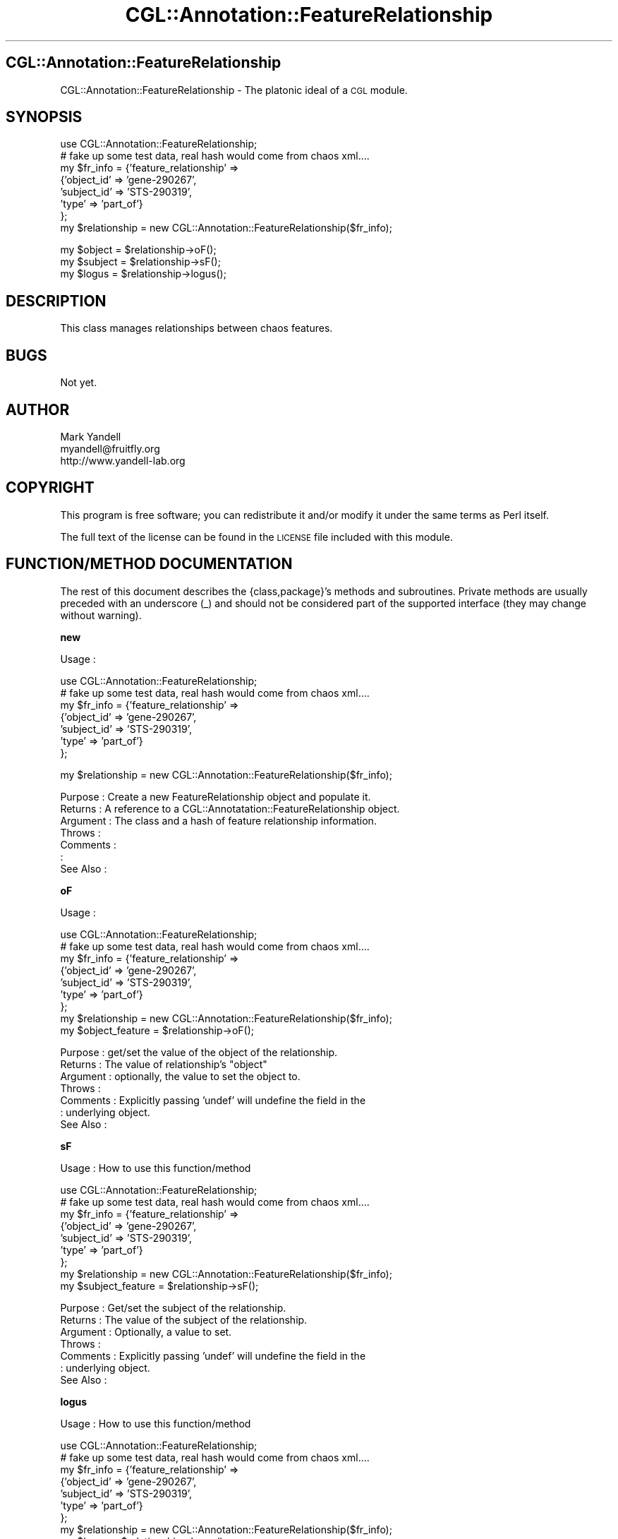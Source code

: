 .\" Automatically generated by Pod::Man v1.37, Pod::Parser v1.14
.\"
.\" Standard preamble:
.\" ========================================================================
.de Sh \" Subsection heading
.br
.if t .Sp
.ne 5
.PP
\fB\\$1\fR
.PP
..
.de Sp \" Vertical space (when we can't use .PP)
.if t .sp .5v
.if n .sp
..
.de Vb \" Begin verbatim text
.ft CW
.nf
.ne \\$1
..
.de Ve \" End verbatim text
.ft R
.fi
..
.\" Set up some character translations and predefined strings.  \*(-- will
.\" give an unbreakable dash, \*(PI will give pi, \*(L" will give a left
.\" double quote, and \*(R" will give a right double quote.  | will give a
.\" real vertical bar.  \*(C+ will give a nicer C++.  Capital omega is used to
.\" do unbreakable dashes and therefore won't be available.  \*(C` and \*(C'
.\" expand to `' in nroff, nothing in troff, for use with C<>.
.tr \(*W-|\(bv\*(Tr
.ds C+ C\v'-.1v'\h'-1p'\s-2+\h'-1p'+\s0\v'.1v'\h'-1p'
.ie n \{\
.    ds -- \(*W-
.    ds PI pi
.    if (\n(.H=4u)&(1m=24u) .ds -- \(*W\h'-12u'\(*W\h'-12u'-\" diablo 10 pitch
.    if (\n(.H=4u)&(1m=20u) .ds -- \(*W\h'-12u'\(*W\h'-8u'-\"  diablo 12 pitch
.    ds L" ""
.    ds R" ""
.    ds C` ""
.    ds C' ""
'br\}
.el\{\
.    ds -- \|\(em\|
.    ds PI \(*p
.    ds L" ``
.    ds R" ''
'br\}
.\"
.\" If the F register is turned on, we'll generate index entries on stderr for
.\" titles (.TH), headers (.SH), subsections (.Sh), items (.Ip), and index
.\" entries marked with X<> in POD.  Of course, you'll have to process the
.\" output yourself in some meaningful fashion.
.if \nF \{\
.    de IX
.    tm Index:\\$1\t\\n%\t"\\$2"
..
.    nr % 0
.    rr F
.\}
.\"
.\" For nroff, turn off justification.  Always turn off hyphenation; it makes
.\" way too many mistakes in technical documents.
.hy 0
.if n .na
.\"
.\" Accent mark definitions (@(#)ms.acc 1.5 88/02/08 SMI; from UCB 4.2).
.\" Fear.  Run.  Save yourself.  No user-serviceable parts.
.    \" fudge factors for nroff and troff
.if n \{\
.    ds #H 0
.    ds #V .8m
.    ds #F .3m
.    ds #[ \f1
.    ds #] \fP
.\}
.if t \{\
.    ds #H ((1u-(\\\\n(.fu%2u))*.13m)
.    ds #V .6m
.    ds #F 0
.    ds #[ \&
.    ds #] \&
.\}
.    \" simple accents for nroff and troff
.if n \{\
.    ds ' \&
.    ds ` \&
.    ds ^ \&
.    ds , \&
.    ds ~ ~
.    ds /
.\}
.if t \{\
.    ds ' \\k:\h'-(\\n(.wu*8/10-\*(#H)'\'\h"|\\n:u"
.    ds ` \\k:\h'-(\\n(.wu*8/10-\*(#H)'\`\h'|\\n:u'
.    ds ^ \\k:\h'-(\\n(.wu*10/11-\*(#H)'^\h'|\\n:u'
.    ds , \\k:\h'-(\\n(.wu*8/10)',\h'|\\n:u'
.    ds ~ \\k:\h'-(\\n(.wu-\*(#H-.1m)'~\h'|\\n:u'
.    ds / \\k:\h'-(\\n(.wu*8/10-\*(#H)'\z\(sl\h'|\\n:u'
.\}
.    \" troff and (daisy-wheel) nroff accents
.ds : \\k:\h'-(\\n(.wu*8/10-\*(#H+.1m+\*(#F)'\v'-\*(#V'\z.\h'.2m+\*(#F'.\h'|\\n:u'\v'\*(#V'
.ds 8 \h'\*(#H'\(*b\h'-\*(#H'
.ds o \\k:\h'-(\\n(.wu+\w'\(de'u-\*(#H)/2u'\v'-.3n'\*(#[\z\(de\v'.3n'\h'|\\n:u'\*(#]
.ds d- \h'\*(#H'\(pd\h'-\w'~'u'\v'-.25m'\f2\(hy\fP\v'.25m'\h'-\*(#H'
.ds D- D\\k:\h'-\w'D'u'\v'-.11m'\z\(hy\v'.11m'\h'|\\n:u'
.ds th \*(#[\v'.3m'\s+1I\s-1\v'-.3m'\h'-(\w'I'u*2/3)'\s-1o\s+1\*(#]
.ds Th \*(#[\s+2I\s-2\h'-\w'I'u*3/5'\v'-.3m'o\v'.3m'\*(#]
.ds ae a\h'-(\w'a'u*4/10)'e
.ds Ae A\h'-(\w'A'u*4/10)'E
.    \" corrections for vroff
.if v .ds ~ \\k:\h'-(\\n(.wu*9/10-\*(#H)'\s-2\u~\d\s+2\h'|\\n:u'
.if v .ds ^ \\k:\h'-(\\n(.wu*10/11-\*(#H)'\v'-.4m'^\v'.4m'\h'|\\n:u'
.    \" for low resolution devices (crt and lpr)
.if \n(.H>23 .if \n(.V>19 \
\{\
.    ds : e
.    ds 8 ss
.    ds o a
.    ds d- d\h'-1'\(ga
.    ds D- D\h'-1'\(hy
.    ds th \o'bp'
.    ds Th \o'LP'
.    ds ae ae
.    ds Ae AE
.\}
.rm #[ #] #H #V #F C
.\" ========================================================================
.\"
.IX Title "CGL::Annotation::FeatureRelationship 3"
.TH CGL::Annotation::FeatureRelationship 3 "2004-10-05" "perl v5.8.6" "User Contributed Perl Documentation"
.SH "CGL::Annotation::FeatureRelationship"
.IX Header "CGL::Annotation::FeatureRelationship"
CGL::Annotation::FeatureRelationship \- The platonic ideal of a \s-1CGL\s0 module.
.SH "SYNOPSIS"
.IX Header "SYNOPSIS"
.Vb 8
\&  use CGL::Annotation::FeatureRelationship;
\&  # fake up some test data, real hash would come from chaos xml....
\&  my $fr_info = {'feature_relationship' =>
\&                   {'object_id' => 'gene-290267',
\&                    'subject_id' => 'STS-290319',
\&                    'type' => 'part_of'}
\&                };
\&  my $relationship = new CGL::Annotation::FeatureRelationship($fr_info);
.Ve
.PP
.Vb 3
\&  my $object = $relationship->oF();
\&  my $subject = $relationship->sF();
\&  my $logus = $relationship->logus();
.Ve
.SH "DESCRIPTION"
.IX Header "DESCRIPTION"
This class manages relationships between chaos features.
.SH "BUGS"
.IX Header "BUGS"
Not yet.
.SH "AUTHOR"
.IX Header "AUTHOR"
.Vb 3
\& Mark Yandell
\& myandell@fruitfly.org
\& http://www.yandell-lab.org
.Ve
.SH "COPYRIGHT"
.IX Header "COPYRIGHT"
This program is free software; you can redistribute
it and/or modify it under the same terms as Perl itself.
.PP
The full text of the license can be found in the
\&\s-1LICENSE\s0 file included with this module.
.SH "FUNCTION/METHOD DOCUMENTATION"
.IX Header "FUNCTION/METHOD DOCUMENTATION"
The rest of this document describes the {class,package}'s methods and
subroutines.  Private methods are usually preceded with an underscore
(_) and should not be considered part of the supported interface (they
may change without warning).
.Sh "new"
.IX Subsection "new"
.Vb 1
\& Usage     :
.Ve
.PP
.Vb 7
\&  use CGL::Annotation::FeatureRelationship;
\&  # fake up some test data, real hash would come from chaos xml....
\&  my $fr_info = {'feature_relationship' =>
\&                   {'object_id' => 'gene-290267',
\&                    'subject_id' => 'STS-290319',
\&                    'type' => 'part_of'}
\&                };
.Ve
.PP
.Vb 1
\&  my $relationship = new CGL::Annotation::FeatureRelationship($fr_info);
.Ve
.PP
.Vb 7
\& Purpose   : Create a new FeatureRelationship object and populate it.
\& Returns   : A reference to a CGL::Annotatation::FeatureRelationship object.
\& Argument  : The class and a hash of feature relationship information.
\& Throws    :
\& Comments  :
\&           :
\& See Also  :
.Ve
.Sh "oF"
.IX Subsection "oF"
.Vb 1
\& Usage     :
.Ve
.PP
.Vb 9
\&  use CGL::Annotation::FeatureRelationship;
\&  # fake up some test data, real hash would come from chaos xml....
\&  my $fr_info = {'feature_relationship' =>
\&                   {'object_id' => 'gene-290267',
\&                    'subject_id' => 'STS-290319',
\&                    'type' => 'part_of'}
\&                };
\&  my $relationship = new CGL::Annotation::FeatureRelationship($fr_info);
\&  my $object_feature = $relationship->oF();
.Ve
.PP
.Vb 7
\& Purpose   : get/set the value of the object of the relationship.
\& Returns   : The value of relationship's "object"
\& Argument  : optionally, the value to set the object to.
\& Throws    :
\& Comments  : Explicitly passing 'undef' will undefine the field in the
\&           : underlying object.
\& See Also  :
.Ve
.Sh "sF"
.IX Subsection "sF"
.Vb 1
\& Usage     : How to use this function/method
.Ve
.PP
.Vb 9
\&  use CGL::Annotation::FeatureRelationship;
\&  # fake up some test data, real hash would come from chaos xml....
\&  my $fr_info = {'feature_relationship' =>
\&                   {'object_id' => 'gene-290267',
\&                    'subject_id' => 'STS-290319',
\&                    'type' => 'part_of'}
\&                };
\&  my $relationship = new CGL::Annotation::FeatureRelationship($fr_info);
\&  my $subject_feature = $relationship->sF();
.Ve
.PP
.Vb 7
\& Purpose   : Get/set the subject of the relationship.
\& Returns   : The value of the subject of the relationship.
\& Argument  : Optionally, a value to set.
\& Throws    :
\& Comments  : Explicitly passing 'undef' will undefine the field in the
\&           : underlying object.
\& See Also  :
.Ve
.Sh "logus"
.IX Subsection "logus"
.Vb 1
\& Usage     : How to use this function/method
.Ve
.PP
.Vb 9
\&  use CGL::Annotation::FeatureRelationship;
\&  # fake up some test data, real hash would come from chaos xml....
\&  my $fr_info = {'feature_relationship' =>
\&                   {'object_id' => 'gene-290267',
\&                    'subject_id' => 'STS-290319',
\&                    'type' => 'part_of'}
\&                };
\&  my $relationship = new CGL::Annotation::FeatureRelationship($fr_info);
\&  my $logus = $relationship->logus();
.Ve
.PP
.Vb 9
\& Purpose   : get/set the logus value for the relationship.
\& Returns   : the value of the field.
\& Argument  : optionally, a value to set.
\& Throws    :
\& Comments  : Explicitly passing 'undef' will undefine the field in the
\&           : underlying object.
\&           : The term is a reference to the invisible forces that bind
\&           : the universe together in Zelazny's Amber novels.
\& See Also  :
.Ve
.Sh "\s-1AUTOLOAD\s0"
.IX Subsection "AUTOLOAD"
.Vb 1
\& Usage     : This routine should never be called directly.
.Ve
